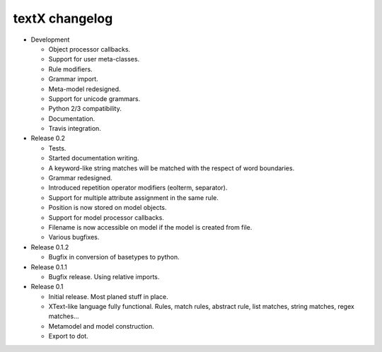 textX changelog
---------------

* Development

  - Object processor callbacks.
  - Support for user meta-classes.
  - Rule modifiers.
  - Grammar import.
  - Meta-model redesigned.
  - Support for unicode grammars.
  - Python 2/3 compatibility.
  - Documentation.
  - Travis integration.

* Release 0.2

  - Tests.
  - Started documentation writing.
  - A keyword-like string matches will be matched with the respect of word boundaries.
  - Grammar redesigned.
  - Introduced repetition operator modifiers (eolterm, separator).
  - Support for multiple attribute assignment in the same rule.
  - Position is now stored on model objects.
  - Support for model processor callbacks.
  - Filename is now accessible on model if the model is created from file.
  - Various bugfixes.

* Release 0.1.2

  - Bugfix in conversion of basetypes to python.

* Release 0.1.1

  - Bugfix release. Using relative imports.

* Release 0.1

  - Initial release. Most planed stuff in place.
  - XText-like language fully functional. Rules, match rules, abstract rule, 
    list matches, string matches, regex matches...
  - Metamodel and model construction.
  - Export to dot.
